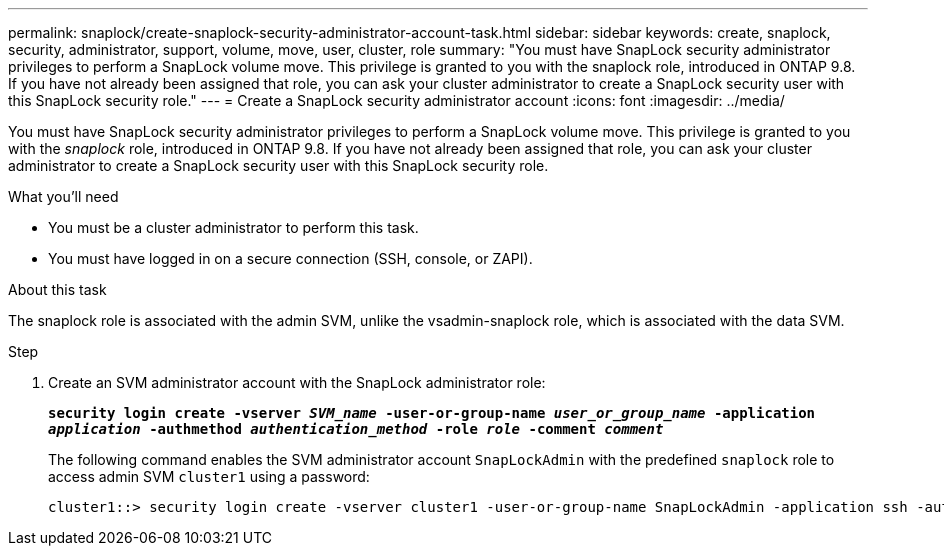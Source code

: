 ---
permalink: snaplock/create-snaplock-security-administrator-account-task.html
sidebar: sidebar
keywords: create, snaplock, security, administrator, support, volume, move, user, cluster, role
summary: "You must have SnapLock security administrator privileges to perform a SnapLock volume move. This privilege is granted to you with the snaplock role, introduced in ONTAP 9.8. If you have not already been assigned that role, you can ask your cluster administrator to create a SnapLock security user with this SnapLock security role."
---
= Create a SnapLock security administrator account
:icons: font
:imagesdir: ../media/

[.lead]
You must have SnapLock security administrator privileges to perform a SnapLock volume move. This privilege is granted to you with the _snaplock_ role, introduced in ONTAP 9.8. If you have not already been assigned that role, you can ask your cluster administrator to create a SnapLock security user with this SnapLock security role.

.What you'll need

* You must be a cluster administrator to perform this task.
* You must have logged in on a secure connection (SSH, console, or ZAPI).

.About this task

The snaplock role is associated with the admin SVM, unlike the vsadmin-snaplock role, which is associated with the data SVM.

.Step

. Create an SVM administrator account with the SnapLock administrator role:
+
`*security login create -vserver _SVM_name_ -user-or-group-name _user_or_group_name_ -application _application_ -authmethod _authentication_method_ -role _role_ -comment _comment_*`
+
The following command enables the SVM administrator account `SnapLockAdmin` with the predefined `snaplock` role to access admin SVM `cluster1` using a password:
+
----
cluster1::> security login create -vserver cluster1 -user-or-group-name SnapLockAdmin -application ssh -authmethod password -role snaplock
----

// 2022-2-28. issue 385
